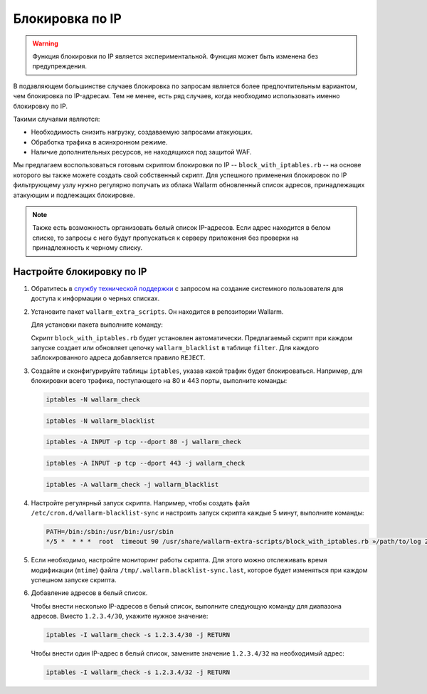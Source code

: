 .. _configure-ip-blocking-ru:

================
Блокировка по IP
================

.. warning:: Функция блокировки по IP является экспериментальной.
             Функция может быть изменена без предупреждения.

В подавляющем большинстве случаев блокировка по запросам является более
предпочтительным вариантом, чем блокировка по IP-адресам. Тем не менее, есть
ряд случаев, когда необходимо использовать именно блокировку по IP.

Такими случаями являются:

* Необходимость снизить нагрузку, создаваемую запросами атакующих.
* Обработка трафика в асинхронном режиме.
* Наличие дополнительных ресурсов, не находящихся под защитой WAF.

Мы предлагаем воспользоваться готовым скриптом блокировки по IP --
``block_with_iptables.rb`` -- на основе которого вы также можете создать свой
собственный скрипт. Для успешного применения блокировок по IP фильтрующему
узлу нужно регулярно получать из облака Wallarm обновленный список адресов,
принадлежащих атакующим и подлежащих блокировке. 

.. note:: Также есть возможность организовать белый список IP-адресов. Если
          адрес находится в белом списке, то запросы с него будут
          пропускаться к серверу приложения без проверки на принадлежность
          к черному списку. 

Настройте блокировку по IP
~~~~~~~~~~~~~~~~~~~~~~~~~~

#. Обратитесь в `службу технической поддержки <https://my.wallarm.com/>`_
   с запросом на создание системного пользователя для доступа к информации о
   черных списках.

#. Установите пакет ``wallarm_extra_scripts``. Он находится в репозитории
   Wallarm. 

   Для установки пакета выполните команду:

   .. list-table::
      :widths: 10 30
       :header-rows: 1

	   * - Операционная система
	     - Команда
	   * - Debian 7.x (wheezy)
	     - .. code-block:: command

	          apt-get install wallarm-extra-scripts

	   * - Debian 8.x (jessie)
	     - .. code-block:: command

	          apt-get install wallarm-extra-scripts

	   * - Ubuntu 14.04 LTS (trusty)
	     - .. code-block:: command

	          apt-get install wallarm-extra-scripts

	   * - Ubuntu 16.04 LTS (xenial)
	     - .. code-block:: command

	          apt-get install wallarm-extra-scripts

	   * - CentOS 6.x
	     - .. code-block:: command 

	          yum install wallarm-extra-scripts

	   * - CentOS 7.x
	     - .. code-block:: command

	          yum install wallarm-extra-scripts

   Cкрипт ``block_with_iptables.rb`` будет установлен автоматически.
   Предлагаемый скрипт при каждом запуске создает или обновляет цепочку
   ``wallarm_blacklist`` в таблице ``filter``. Для каждого заблокированного
   адреса добавляется правило ``REJECT``.

#. Создайте и сконфигурируйте таблицы ``iptables``, указав какой трафик будет
   блокироваться. Например, для блокировки всего трафика, поступающего на 80
   и 443 порты, выполните команды:

   .. code-block:: command

      iptables -N wallarm_check

   .. code-block:: command

      iptables -N wallarm_blacklist

   .. code-block:: command

      iptables -A INPUT -p tcp --dport 80 -j wallarm_check

   .. code-block:: command

      iptables -A INPUT -p tcp --dport 443 -j wallarm_check

   .. code-block:: command
      
      iptables -A wallarm_check -j wallarm_blacklist
  
#. Настройте регулярный запуск скрипта. Например, чтобы создать файл
   ``/etc/cron.d/wallarm-blacklist-sync`` и настроить запуск скрипта каждые
   5 минут, выполните команды:

   .. code-block:: command
  
	  PATH=/bin:/sbin:/usr/bin:/usr/sbin
	  */5 *  * * *  root  timeout 90 /usr/share/wallarm-extra-scripts/block_with_iptables.rb »/path/to/log 2>&1
  

#. Если необходимо, настройте мониторинг работы скрипта. Для этого можно
   отслеживать время модификации (``mtime``) файла
   ``/tmp/.wallarm.blacklist-sync.last``, которое будет изменяться при каждом
   успешном запуске скрипта.

#. Добавление адресов в белый список. 

   Чтобы внести несколько IP-адресов в белый список, выполните следующую
   команду для диапазона адресов. Вместо ``1.2.3.4/30``, укажите нужное значение:

   .. code-block:: command

      iptables -I wallarm_check -s 1.2.3.4/30 -j RETURN
  
   Чтобы внести один IP-адрес в белый список, замените значение ``1.2.3.4/32`` на необходимый адрес:

   .. code-block:: command

      iptables -I wallarm_check -s 1.2.3.4/32 -j RETURN